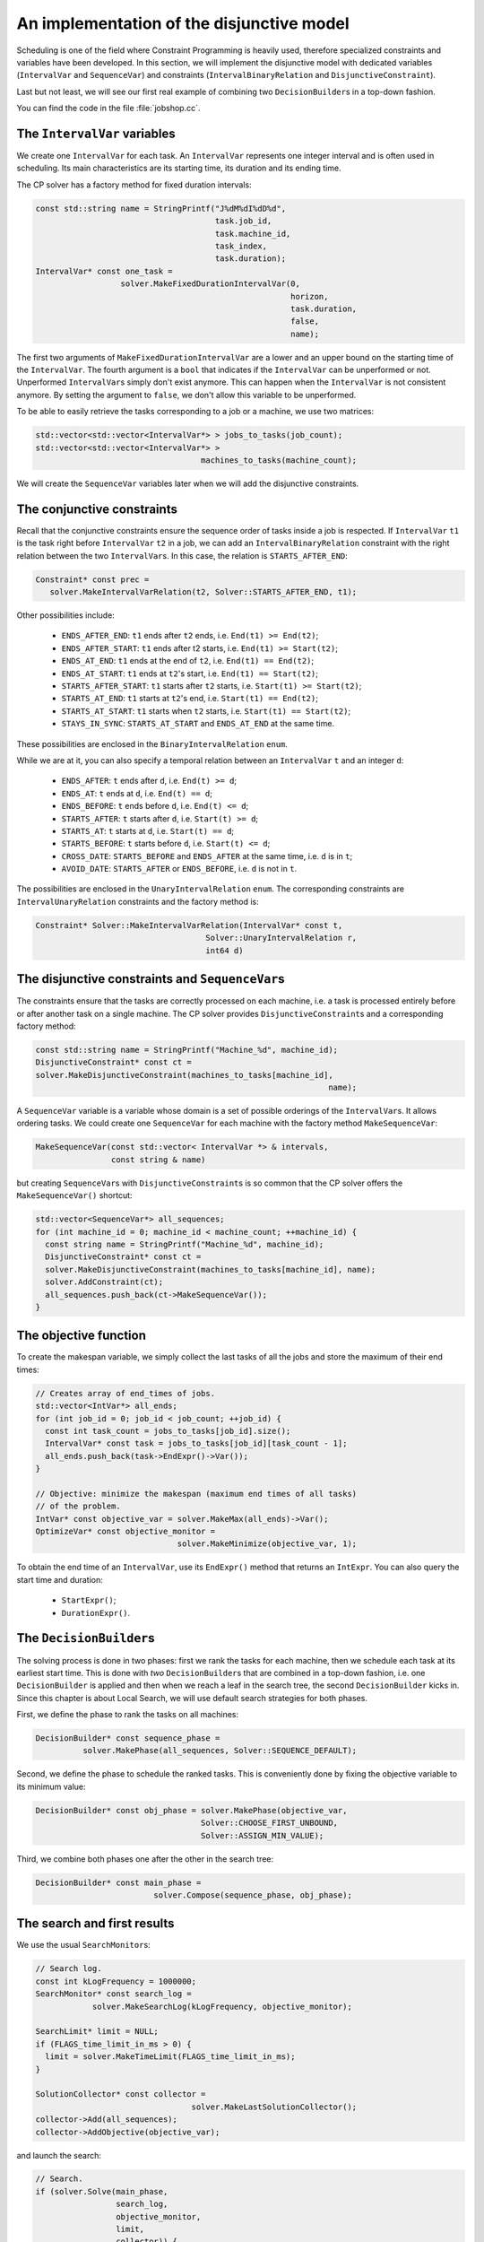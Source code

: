 ..  _jobshop_implementation_disjunctive_model:

An implementation of the disjunctive model
-------------------------------------------------


Scheduling is one of the field where Constraint Programming is heavily used, 
therefore specialized constraints and variables have been developed. In this section, 
we will implement the disjunctive model with dedicated variables (``IntervalVar`` and
``SequenceVar``) and constraints (``IntervalBinaryRelation`` and ``DisjunctiveConstraint``).

Last but not least, we will see our first real example of combining two ``DecisionBuilder``\s
in a top-down fashion.

You can find the code in the file :file:`jobshop.cc`. 

The ``IntervalVar`` variables
^^^^^^^^^^^^^^^^^^^^^^^^^^^^^^^


We create one ``IntervalVar`` for each task. An ``IntervalVar`` represents one
integer interval and is often used in scheduling. Its main characteristics are its starting time, 
its duration and its ending time. 

The CP solver has a factory method for fixed duration intervals:

..  code-block:: c++

    const std::string name = StringPrintf("J%dM%dI%dD%d",
                                          task.job_id,
                                          task.machine_id,
                                          task_index,
                                          task.duration);
    IntervalVar* const one_task =
                      solver.MakeFixedDurationIntervalVar(0,
                                                          horizon,
                                                          task.duration,
                                                          false,
                                                          name);

The first two arguments of ``MakeFixedDurationIntervalVar`` are 
a lower and an upper bound on the starting time of the ``IntervalVar``.
The fourth argument is a ``bool`` that indicates if the ``IntervalVar`` can be unperformed or not.
Unperformed ``IntervalVar``\s simply don't exist anymore. This can happen when the 
``IntervalVar`` is not consistent anymore. By setting the argument to ``false``, we don't allow this variable to be unperformed.

To be able to easily retrieve the tasks corresponding to a job or a machine, we use two matrices:

..  code-block:: c++

    std::vector<std::vector<IntervalVar*> > jobs_to_tasks(job_count);
    std::vector<std::vector<IntervalVar*> > 
                                       machines_to_tasks(machine_count);

We will create the ``SequenceVar`` variables later when we will add the disjunctive constraints.

The conjunctive constraints
^^^^^^^^^^^^^^^^^^^^^^^^^^^^^^^


Recall that the conjunctive constraints ensure the sequence order of tasks inside a job 
is respected. If ``IntervalVar`` ``t1`` is the task right before ``IntervalVar`` ``t2``
in a job, we can add an ``IntervalBinaryRelation`` constraint with the right relation between the two 
``IntervalVar``\s. In this case, the relation is ``STARTS_AFTER_END``:

..  code-block:: c++

    Constraint* const prec =
       solver.MakeIntervalVarRelation(t2, Solver::STARTS_AFTER_END, t1);

Other possibilities include:

  * ``ENDS_AFTER_END``: ``t1`` ends after ``t2`` ends, i.e. ``End(t1) >= End(t2)``;
  * ``ENDS_AFTER_START``: ``t1`` ends after t2 starts, i.e. ``End(t1) >= Start(t2)``;
  * ``ENDS_AT_END``: ``t1`` ends at the end of ``t2``, i.e. ``End(t1) == End(t2)``;
  * ``ENDS_AT_START``: ``t1`` ends at ``t2``\'s start, i.e. ``End(t1) == Start(t2)``;
  * ``STARTS_AFTER_START``: ``t1`` starts after ``t2`` starts, i.e. ``Start(t1) >= Start(t2)``;
  * ``STARTS_AT_END``: ``t1`` starts at ``t2``\'s end, i.e. ``Start(t1) == End(t2)``;
  * ``STARTS_AT_START``: ``t1`` starts when ``t2`` starts, i.e. ``Start(t1) == Start(t2)``;
  * ``STAYS_IN_SYNC``: ``STARTS_AT_START`` and ``ENDS_AT_END`` at the same time.

These possibilities are enclosed in the ``BinaryIntervalRelation`` ``enum``.

While we are at it, you can also specify a temporal relation between an ``IntervalVar`` ``t`` and an integer ``d``:

  * ``ENDS_AFTER``: ``t`` ends after ``d``, i.e. ``End(t) >= d``;
  * ``ENDS_AT``: ``t`` ends at ``d``, i.e. ``End(t) == d``;
  * ``ENDS_BEFORE``: ``t`` ends before ``d``, i.e. ``End(t) <= d``;
  * ``STARTS_AFTER``: ``t`` starts after ``d``, i.e. ``Start(t) >= d``;
  * ``STARTS_AT``: ``t`` starts at ``d``, i.e. ``Start(t) == d``;
  * ``STARTS_BEFORE``: ``t`` starts before ``d``, i.e. ``Start(t) <= d``;
  * ``CROSS_DATE``: ``STARTS_BEFORE`` and ``ENDS_AFTER`` at the same time, i.e. ``d`` is in ``t``;
  * ``AVOID_DATE``: ``STARTS_AFTER`` or ``ENDS_BEFORE``, i.e. ``d`` is not in ``t``.

The possibilities are enclosed in the ``UnaryIntervalRelation`` ``enum``. The corresponding constraints are 
``IntervalUnaryRelation`` constraints and the factory method is:

..  code-block:: c++

     Constraint* Solver::MakeIntervalVarRelation(IntervalVar* const t,
                                         Solver::UnaryIntervalRelation r,
                                         int64 d)

The disjunctive constraints and ``SequenceVar``\s
^^^^^^^^^^^^^^^^^^^^^^^^^^^^^^^^^^^^^^^^^^^^^^^^^^^


The constraints ensure that the tasks are correctly processed on each machine, i.e.
a task is processed entirely before or after another task on a single machine. The CP solver provides
``DisjunctiveConstraint``\s and a corresponding factory method:

..  code-block:: c++

    const std::string name = StringPrintf("Machine_%d", machine_id);
    DisjunctiveConstraint* const ct =
    solver.MakeDisjunctiveConstraint(machines_to_tasks[machine_id], 
                                                                  name);

A ``SequenceVar`` variable is a variable whose domain is a set of possible
orderings of the ``IntervalVar``\s. It allows ordering tasks. We could create one ``SequenceVar``
for each machine with the factory method ``MakeSequenceVar``:

..  code-block:: c++

    MakeSequenceVar(const std::vector< IntervalVar *> & intervals,
                    const string & name)

but creating ``SequenceVar``\s with ``DisjunctiveConstraint``\s is so common that the CP solver offers the 
``MakeSequenceVar()`` shortcut: 

..  code-block:: c++

    std::vector<SequenceVar*> all_sequences;
    for (int machine_id = 0; machine_id < machine_count; ++machine_id) {
      const string name = StringPrintf("Machine_%d", machine_id);
      DisjunctiveConstraint* const ct =
      solver.MakeDisjunctiveConstraint(machines_to_tasks[machine_id], name);
      solver.AddConstraint(ct);
      all_sequences.push_back(ct->MakeSequenceVar());
    }

The objective function
^^^^^^^^^^^^^^^^^^^^^^^^^


To create the makespan variable, we simply collect the last tasks of all the jobs 
and store the maximum of their end times:

..  code-block:: c++

    // Creates array of end_times of jobs.
    std::vector<IntVar*> all_ends;
    for (int job_id = 0; job_id < job_count; ++job_id) {
      const int task_count = jobs_to_tasks[job_id].size();
      IntervalVar* const task = jobs_to_tasks[job_id][task_count - 1];
      all_ends.push_back(task->EndExpr()->Var());
    }

    // Objective: minimize the makespan (maximum end times of all tasks)
    // of the problem.
    IntVar* const objective_var = solver.MakeMax(all_ends)->Var();
    OptimizeVar* const objective_monitor = 
                                  solver.MakeMinimize(objective_var, 1);

To obtain the end time of an ``IntervalVar``, use its ``EndExpr()`` method that returns an ``IntExpr``.
You can also query the start time and duration:

  * ``StartExpr()``;
  * ``DurationExpr()``.

..  _jobshop_decision_builders_compose:

The ``DecisionBuilder``\s
^^^^^^^^^^^^^^^^^^^^^^^^^^^


The solving process is done in two phases: first we rank the tasks for each machine, then 
we schedule each task at its earliest start time. This is done with *two* ``DecisionBuilder``\s
that are combined in a top-down fashion, i.e. one ``DecisionBuilder`` is applied and then when we reach
a leaf in the search tree, the second ``DecisionBuilder`` kicks in. Since this chapter is about Local Search, 
we will use default search strategies for both phases.

First, we define the phase to rank the tasks on all machines:

..  code-block:: c++

    DecisionBuilder* const sequence_phase =
              solver.MakePhase(all_sequences, Solver::SEQUENCE_DEFAULT);

Second, we define the phase to schedule the ranked tasks. This is conveniently done
by fixing the objective variable to its minimum value:

..  code-block:: c++

    DecisionBuilder* const obj_phase = solver.MakePhase(objective_var,
                                       Solver::CHOOSE_FIRST_UNBOUND,
                                       Solver::ASSIGN_MIN_VALUE);

Third, we combine both phases one after the other in the search tree:

..  code-block:: c++

    DecisionBuilder* const main_phase = 
                             solver.Compose(sequence_phase, obj_phase);

The search and first results
^^^^^^^^^^^^^^^^^^^^^^^^^^^^^^^^


We use the usual ``SearchMonitor``\s:

..  code-block:: c++

    // Search log.
    const int kLogFrequency = 1000000;
    SearchMonitor* const search_log =
                solver.MakeSearchLog(kLogFrequency, objective_monitor);

    SearchLimit* limit = NULL;
    if (FLAGS_time_limit_in_ms > 0) {
      limit = solver.MakeTimeLimit(FLAGS_time_limit_in_ms);
    }

    SolutionCollector* const collector = 
                                     solver.MakeLastSolutionCollector();
    collector->Add(all_sequences);
    collector->AddObjective(objective_var);


and launch the search:

..  code-block:: c++

    // Search.
    if (solver.Solve(main_phase,
                     search_log,
                     objective_monitor,
                     limit,
                     collector)) {
      for (int m = 0; m < machine_count; ++m) {
        LOG(INFO) << "Objective value: " << 
                                          collector->objective_value(0);
        SequenceVar* const seq = all_sequences[m];
        LOG(INFO) << seq->name() << ": "
        << IntVectorToString(collector->ForwardSequence(0, seq), ", ");
      }
    }

``collector->ForwardSequence(0, seq)`` is a shortcut to return the ``std::vector<int>``
containing the order in which the tasks are processed on each machine for solution 0.

This order corresponds exactly to the job ids because the way the tasks are ordered on each machine (by job ids).
The result for our instance is:

..  code-block:: text

    [09:21:44] jobshop.cc:150: Machine_0: 0, 1
    [09:21:44] jobshop.cc:150: Machine_1: 2, 0, 1
    [09:21:44] jobshop.cc:150: Machine_2: 1, 0, 2

which is exactly the optimal solution depicted in the previous section.

What about getting the start and end times for all tasks?

You have to declare what variables you want to collect in the 
``SolutionCollector``:

..  code-block:: c++

    SolutionCollector* const collector =
                                    solver.MakeLastSolutionCollector();
    collector->Add(all_sequences);
    collector->AddObjective(objective_var);

    for (int seq = 0; seq < all_sequences.size(); ++seq) {
      const SequenceVar * sequence = all_sequences[seq];
      const int sequence_count = sequence->size();
      for (int i = 0; i < sequence_count; ++i) {
        IntervalVar * t = sequence->Interval(i);
        collector->Add(t->StartExpr()->Var());
        collector->Add(t->EndExpr()->Var());
      }
    }

and then print the desired information:

..  code-block:: c++

    for (int m = 0; m < machine_count; ++m) {
      SequenceVar* const seq = all_sequences[m];
      std::ostringstream s;
      s << seq->name() << ": ";
      const std::vector<int> & sequence = 
                                    collector->ForwardSequence(0, seq);
      const int seq_size = sequence.size();
      for (int i = 0; i < seq_size; ++i) {
        IntervalVar * t = seq->Interval(sequence[i]);
        s << "Job " << sequence[i] << " (";
        s << collector->Value(0,t->StartExpr()->Var());
        s << ",";
        s << collector->Value(0,t->EndExpr()->Var());
        s << ")  ";
      }
      s.flush();
      LOG(INFO) << s.str();
    }

The result for our instance is:

..  code-block:: c++

    ...: Machine_0: Job 0 (0,3)  Job 1 (3,5)  
    ...: Machine_1: Job 2 (0,4)  Job 0 (4,6)  Job 1 (6,10)  
    ...: Machine_2: Job 1 (5,6)  Job 0 (6,8)  Job 2 (8,11)  

RESULTS HERE

This is why we use local search to find a good solution in the 
next section.



